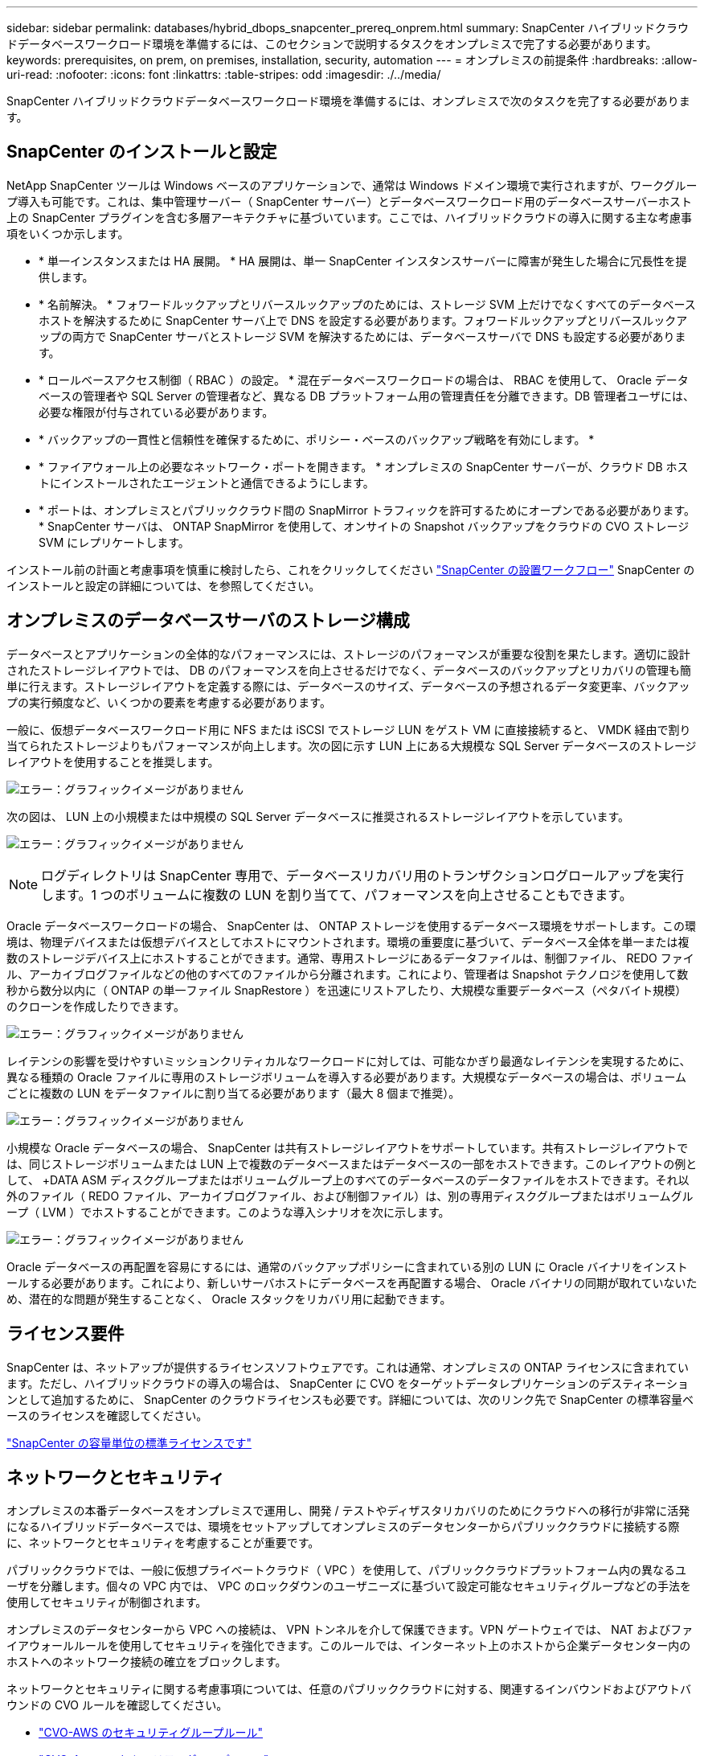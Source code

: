 ---
sidebar: sidebar 
permalink: databases/hybrid_dbops_snapcenter_prereq_onprem.html 
summary: SnapCenter ハイブリッドクラウドデータベースワークロード環境を準備するには、このセクションで説明するタスクをオンプレミスで完了する必要があります。 
keywords: prerequisites, on prem, on premises, installation, security, automation 
---
= オンプレミスの前提条件
:hardbreaks:
:allow-uri-read: 
:nofooter: 
:icons: font
:linkattrs: 
:table-stripes: odd
:imagesdir: ./../media/


[role="lead"]
SnapCenter ハイブリッドクラウドデータベースワークロード環境を準備するには、オンプレミスで次のタスクを完了する必要があります。



== SnapCenter のインストールと設定

NetApp SnapCenter ツールは Windows ベースのアプリケーションで、通常は Windows ドメイン環境で実行されますが、ワークグループ導入も可能です。これは、集中管理サーバー（ SnapCenter サーバー）とデータベースワークロード用のデータベースサーバーホスト上の SnapCenter プラグインを含む多層アーキテクチャに基づいています。ここでは、ハイブリッドクラウドの導入に関する主な考慮事項をいくつか示します。

* * 単一インスタンスまたは HA 展開。 * HA 展開は、単一 SnapCenter インスタンスサーバーに障害が発生した場合に冗長性を提供します。
* * 名前解決。 * フォワードルックアップとリバースルックアップのためには、ストレージ SVM 上だけでなくすべてのデータベースホストを解決するために SnapCenter サーバ上で DNS を設定する必要があります。フォワードルックアップとリバースルックアップの両方で SnapCenter サーバとストレージ SVM を解決するためには、データベースサーバで DNS も設定する必要があります。
* * ロールベースアクセス制御（ RBAC ）の設定。 * 混在データベースワークロードの場合は、 RBAC を使用して、 Oracle データベースの管理者や SQL Server の管理者など、異なる DB プラットフォーム用の管理責任を分離できます。DB 管理者ユーザには、必要な権限が付与されている必要があります。
* * バックアップの一貫性と信頼性を確保するために、ポリシー・ベースのバックアップ戦略を有効にします。 *
* * ファイアウォール上の必要なネットワーク・ポートを開きます。 * オンプレミスの SnapCenter サーバーが、クラウド DB ホストにインストールされたエージェントと通信できるようにします。
* * ポートは、オンプレミスとパブリッククラウド間の SnapMirror トラフィックを許可するためにオープンである必要があります。 * SnapCenter サーバは、 ONTAP SnapMirror を使用して、オンサイトの Snapshot バックアップをクラウドの CVO ストレージ SVM にレプリケートします。


インストール前の計画と考慮事項を慎重に検討したら、これをクリックしてください link:https://docs.netapp.com/us-en/snapcenter/install/install_workflow.html["SnapCenter の設置ワークフロー"^] SnapCenter のインストールと設定の詳細については、を参照してください。



== オンプレミスのデータベースサーバのストレージ構成

データベースとアプリケーションの全体的なパフォーマンスには、ストレージのパフォーマンスが重要な役割を果たします。適切に設計されたストレージレイアウトでは、 DB のパフォーマンスを向上させるだけでなく、データベースのバックアップとリカバリの管理も簡単に行えます。ストレージレイアウトを定義する際には、データベースのサイズ、データベースの予想されるデータ変更率、バックアップの実行頻度など、いくつかの要素を考慮する必要があります。

一般に、仮想データベースワークロード用に NFS または iSCSI でストレージ LUN をゲスト VM に直接接続すると、 VMDK 経由で割り当てられたストレージよりもパフォーマンスが向上します。次の図に示す LUN 上にある大規模な SQL Server データベースのストレージレイアウトを使用することを推奨します。

image:storage_layout_sqlsvr_large.PNG["エラー：グラフィックイメージがありません"]

次の図は、 LUN 上の小規模または中規模の SQL Server データベースに推奨されるストレージレイアウトを示しています。

image:storage_layout_sqlsvr_smallmedium.PNG["エラー：グラフィックイメージがありません"]


NOTE: ログディレクトリは SnapCenter 専用で、データベースリカバリ用のトランザクションログロールアップを実行します。1 つのボリュームに複数の LUN を割り当てて、パフォーマンスを向上させることもできます。

Oracle データベースワークロードの場合、 SnapCenter は、 ONTAP ストレージを使用するデータベース環境をサポートします。この環境は、物理デバイスまたは仮想デバイスとしてホストにマウントされます。環境の重要度に基づいて、データベース全体を単一または複数のストレージデバイス上にホストすることができます。通常、専用ストレージにあるデータファイルは、制御ファイル、 REDO ファイル、アーカイブログファイルなどの他のすべてのファイルから分離されます。これにより、管理者は Snapshot テクノロジを使用して数秒から数分以内に（ ONTAP の単一ファイル SnapRestore ）を迅速にリストアしたり、大規模な重要データベース（ペタバイト規模）のクローンを作成したりできます。

image:storage_layout_oracle_typical.PNG["エラー：グラフィックイメージがありません"]

レイテンシの影響を受けやすいミッションクリティカルなワークロードに対しては、可能なかぎり最適なレイテンシを実現するために、異なる種類の Oracle ファイルに専用のストレージボリュームを導入する必要があります。大規模なデータベースの場合は、ボリュームごとに複数の LUN をデータファイルに割り当てる必要があります（最大 8 個まで推奨）。

image:storage_layout_oracle_dedicated.PNG["エラー：グラフィックイメージがありません"]

小規模な Oracle データベースの場合、 SnapCenter は共有ストレージレイアウトをサポートしています。共有ストレージレイアウトでは、同じストレージボリュームまたは LUN 上で複数のデータベースまたはデータベースの一部をホストできます。このレイアウトの例として、 +DATA ASM ディスクグループまたはボリュームグループ上のすべてのデータベースのデータファイルをホストできます。それ以外のファイル（ REDO ファイル、アーカイブログファイル、および制御ファイル）は、別の専用ディスクグループまたはボリュームグループ（ LVM ）でホストすることができます。このような導入シナリオを次に示します。

image:storage_layout_oracle_shared.PNG["エラー：グラフィックイメージがありません"]

Oracle データベースの再配置を容易にするには、通常のバックアップポリシーに含まれている別の LUN に Oracle バイナリをインストールする必要があります。これにより、新しいサーバホストにデータベースを再配置する場合、 Oracle バイナリの同期が取れていないため、潜在的な問題が発生することなく、 Oracle スタックをリカバリ用に起動できます。



== ライセンス要件

SnapCenter は、ネットアップが提供するライセンスソフトウェアです。これは通常、オンプレミスの ONTAP ライセンスに含まれています。ただし、ハイブリッドクラウドの導入の場合は、 SnapCenter に CVO をターゲットデータレプリケーションのデスティネーションとして追加するために、 SnapCenter のクラウドライセンスも必要です。詳細については、次のリンク先で SnapCenter の標準容量ベースのライセンスを確認してください。

link:https://https://docs.netapp.com/us-en/snapcenter/install/concept_snapcenter_standard_capacity_based_licenses.html["SnapCenter の容量単位の標準ライセンスです"^]



== ネットワークとセキュリティ

オンプレミスの本番データベースをオンプレミスで運用し、開発 / テストやディザスタリカバリのためにクラウドへの移行が非常に活発になるハイブリッドデータベースでは、環境をセットアップしてオンプレミスのデータセンターからパブリッククラウドに接続する際に、ネットワークとセキュリティを考慮することが重要です。

パブリッククラウドでは、一般に仮想プライベートクラウド（ VPC ）を使用して、パブリッククラウドプラットフォーム内の異なるユーザを分離します。個々の VPC 内では、 VPC のロックダウンのユーザニーズに基づいて設定可能なセキュリティグループなどの手法を使用してセキュリティが制御されます。

オンプレミスのデータセンターから VPC への接続は、 VPN トンネルを介して保護できます。VPN ゲートウェイでは、 NAT およびファイアウォールルールを使用してセキュリティを強化できます。このルールでは、インターネット上のホストから企業データセンター内のホストへのネットワーク接続の確立をブロックします。

ネットワークとセキュリティに関する考慮事項については、任意のパブリッククラウドに対する、関連するインバウンドおよびアウトバウンドの CVO ルールを確認してください。

* link:https://docs.netapp.com/us-en/occm/reference_security_groups.html#inbound-rules["CVO-AWS のセキュリティグループルール"]
* link:https://docs.netapp.com/us-en/occm/reference_networking_azure.html#outbound-internet-access["CVO-Azure のセキュリティグループルール"]
* link:https://docs.netapp.com/us-en/occm/reference_networking_gcp.html#outbound-internet-access["CVO-GCP のファイアウォールルール"]




== Ansible による自動化を使用して、オンプレミスとクラウドの間で DB インスタンスを同期することもできます。これはオプションです

ハイブリッドクラウドデータベース環境の管理を簡易化するために、ネットアップでは Ansible コントローラを導入して、コンピューティングインスタンスをオンプレミスやクラウドに同期させるなどの一部の管理タスクを自動化することを強く推奨していますが、必須ではありません。特に重要なのは、クラウド内の同期されていないコンピューティングインスタンスが原因で、カーネルパッケージやその他の問題が原因で、リカバリされたデータベースがクラウドエラーになる可能性があるためです。

Ansible コントローラの自動化機能を使用して、 SnapMirror インスタンスの解除などの特定のタスクで SnapCenter を補強し、本番環境で DR データコピーをアクティブ化することもできます。

以下の手順に従って、 RedHat または CentOS マシン用の Ansible コントロールノードをセットアップします。 link:../automation/automation_rhel_centos_setup.html["RedHat / CentOS Ansible コントローラのセットアップ"^]。
Ubuntu または Debian マシン用の Ansible の制御ノードをセットアップするには、次の手順に従います。 link:../automation/automation_ubuntu_debian_setup.html["Ubuntu / Debian Ansible のコントローラセットアップ"^]。
